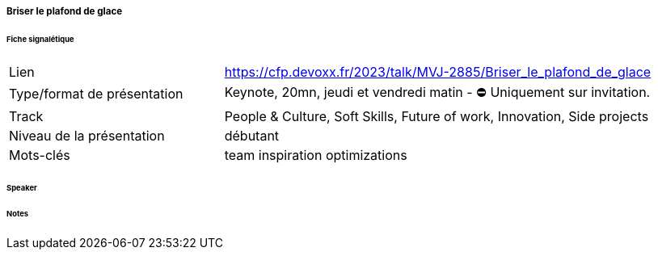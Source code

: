 ===== Briser le plafond de glace

====== Fiche signalétique

[cols="1,2"]
|===

|Lien
|https://cfp.devoxx.fr/2023/talk/MVJ-2885/Briser_le_plafond_de_glace

|Type/format de présentation
|Keynote, 20mn, jeudi et vendredi matin - ⛔️ Uniquement sur invitation.

|Track
|People & Culture, Soft Skills, Future of work, Innovation, Side projects

|Niveau de la présentation
|débutant

|Mots-clés 	
|team inspiration optimizations

|===

====== Speaker

====== Notes
 	
 	

